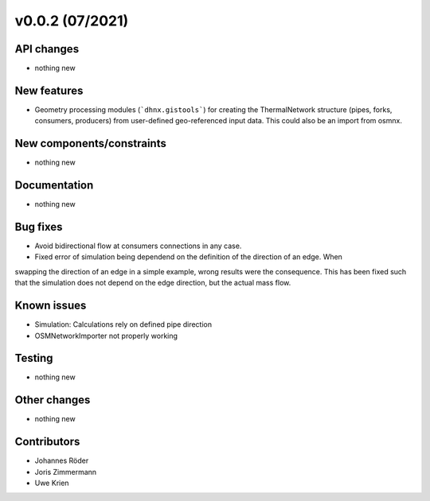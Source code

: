 ﻿v0.0.2 (07/2021)
==========================


API changes
^^^^^^^^^^^^^^^^^^^^

* nothing new


New features
^^^^^^^^^^^^^^^^^^^^

* Geometry processing modules (```dhnx.gistools```) for creating the ThermalNetwork structure
  (pipes, forks, consumers, producers) from user-defined geo-referenced
  input data. This could also be an import from osmnx.

New components/constraints
^^^^^^^^^^^^^^^^^^^^^^^^^^

* nothing new

Documentation
^^^^^^^^^^^^^^^^^^^^

* nothing new

Bug fixes
^^^^^^^^^^^^^^^^^^^^

* Avoid bidirectional flow at consumers connections in any case.
* Fixed error of simulation being dependend on the definition of the direction of an edge. When
swapping the direction of an edge in a simple example, wrong results were the consequence. This
has been fixed such that the simulation does not depend on the edge direction, but the actual mass
flow.

Known issues
^^^^^^^^^^^^^^^^^^^^

* Simulation: Calculations rely on defined pipe direction
* OSMNetworkImporter not properly working


Testing
^^^^^^^^^^^^^^^^^^^^

* nothing new

Other changes
^^^^^^^^^^^^^^^^^^^^

* nothing new

Contributors
^^^^^^^^^^^^^^^^^^^^

* Johannes Röder
* Joris Zimmermann
* Uwe Krien

